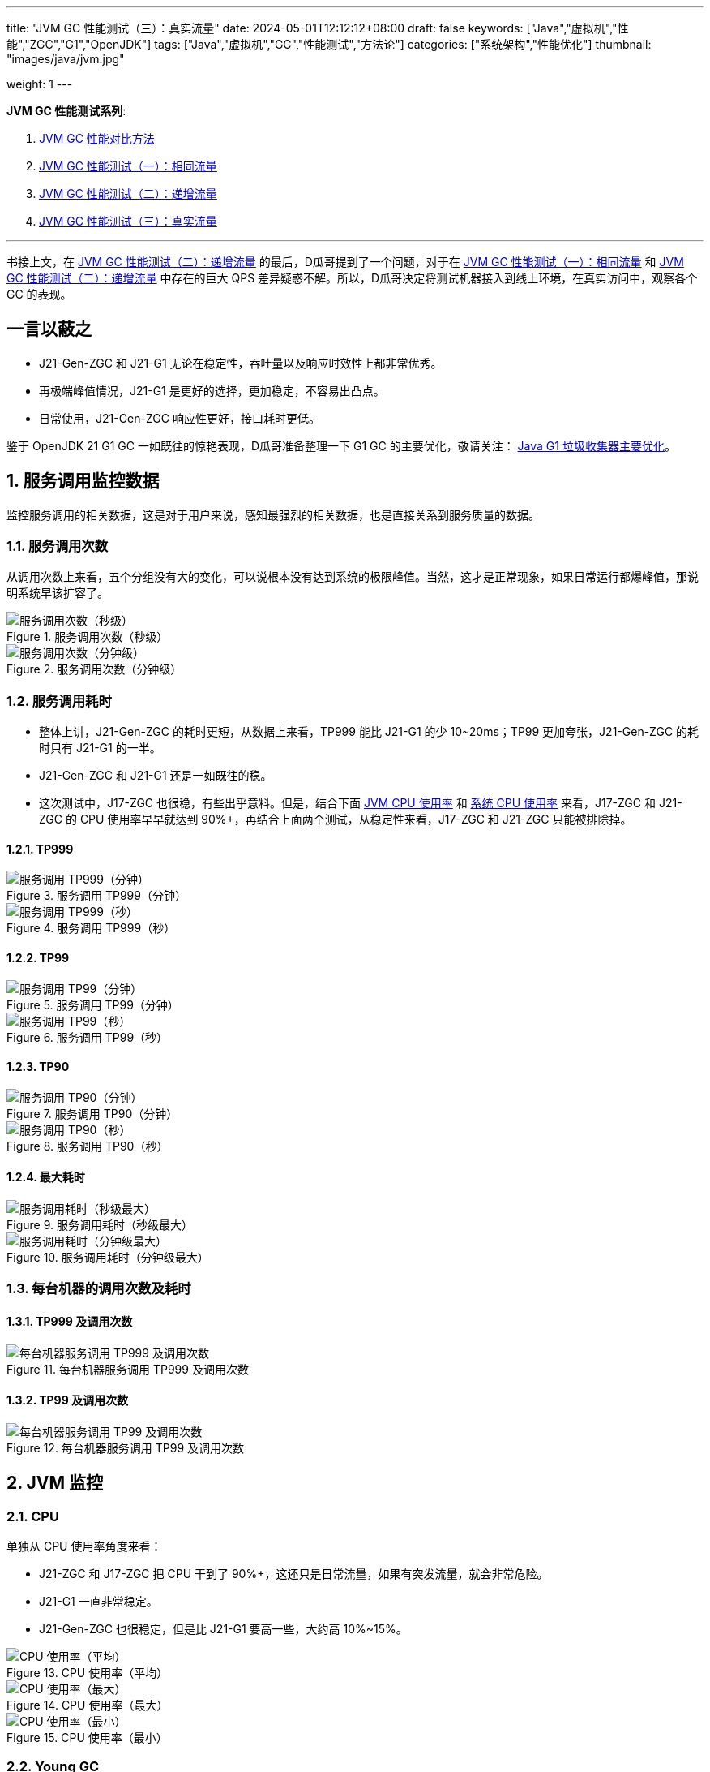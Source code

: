 ---
title: "JVM GC 性能测试（三）：真实流量"
date: 2024-05-01T12:12:12+08:00
draft: false
keywords: ["Java","虚拟机","性能","ZGC","G1","OpenJDK"]
tags: ["Java","虚拟机","GC","性能测试","方法论"]
categories: ["系统架构","性能优化"]
thumbnail: "images/java/jvm.jpg"

weight: 1
---

*JVM GC 性能测试系列*:

. https://www.diguage.com/post/gc-performance-comparison-method/[JVM GC 性能对比方法^]
. https://www.diguage.com/post/gc-performance-same-qps/[JVM GC 性能测试（一）：相同流量^]
. https://www.diguage.com/post/gc-performance-incremental-qps/[JVM GC 性能测试（二）：递增流量^]
. https://www.diguage.com/post/gc-performance-real-qps/[JVM GC 性能测试（三）：真实流量^]

'''

书接上文，在 https://www.diguage.com/post/gc-performance-incremental-qps/[JVM GC 性能测试（二）：递增流量^] 的最后，D瓜哥提到了一个问题，对于在 https://www.diguage.com/post/gc-performance-same-qps/[JVM GC 性能测试（一）：相同流量^] 和 https://www.diguage.com/post/gc-performance-incremental-qps/[JVM GC 性能测试（二）：递增流量^] 中存在的巨大 QPS 差异疑惑不解。所以，D瓜哥决定将测试机器接入到线上环境，在真实访问中，观察各个 GC 的表现。

// https://taishan.jd.com/mdc/ipMonitor?ip=11.243.84.154,11.243.84.112,11.248.8.89,11.248.1.120,11.248.8.88,11.243.84.159,11.243.84.173,11.248.8.90,11.243.85.100,11.243.84.164,11.248.1.164,11.248.1.165,11.243.86.251,11.243.65.198,11.243.85.109,11.243.87.117,11.243.87.118,11.248.1.166,11.248.8.91,11.248.1.169,11.248.1.167,11.248.8.92,11.248.8.93,11.248.1.168,11.243.87.95&global=1&startTime=1714957200879&endTime=1714959000879&frequency=oneMinute -- 分IP展示系统负载情况

// https://taishan.jd.com/pfinder/multi-dimension/monitorChart?ip&appName=front-ledger&platform=jdos&unit=all&tag=jvm-key&dimension=_AG&time=oneMinute,0,1714957200653,1714959000653,0&dv=check,hc-prod,j17-zgc,j21-g1,j21-gen-zgc,j21-zgc,j8-g1,m6-prod,verify,yufa&filter=_AG%3Aj17-zgc,j21-g1,j21-gen-zgc,j21-zgc,j8-g1 -- JVM 统计报表

// https://taishan.jd.com/pfinder/multi-dimension/monitorChart?metricId=162236119&metricName=JsfP%40com.jd.jr.baitiao.front.export.rest.OrderResource%23queryLoanGroupSumNew&appName=front-ledger&platform=jdos&unit=all&tag=performance-key&dimension=_AG&component=JsfProvider&time=oneMinute,0,1714957200012,1714959000012,0&filter=_AG%3Aj17-zgc,j21-g1,j21-gen-zgc,j21-zgc,j8-g1 -- 接口分组监控

// https://taishan.jd.com/mdc/machine?sysName=baitiao-v4&appName=front-ledger&platform=jdos&tab=application&dimension=qtp&data_type=0&by=&start_time=1714957200000&end_time=1714959000000&performance=min_mem_usage_percent&performance=min_mem_rss_file_usage_percent&agg=min&frequency=second3&groupName=j17-zgc&groupName=j21-g1&groupName=j21-gen-zgc&groupName=j21-zgc&groupName=j8-g1&groupName2= -- 系统分组监控

== 一言以蔽之

* J21-Gen-ZGC 和 J21-G1 无论在稳定性，吞吐量以及响应时效性上都非常优秀。
* 再极端峰值情况，J21-G1 是更好的选择，更加稳定，不容易出凸点。
* 日常使用，J21-Gen-ZGC 响应性更好，接口耗时更低。

****
鉴于 OpenJDK 21 G1 GC 一如既往的惊艳表现，D瓜哥准备整理一下 G1 GC 的主要优化，敬请关注： https://www.diguage.com/post/main-optimization-of-garbage-first-collector/[Java G1 垃圾收集器主要优化^]。
****

:sectnums:

== 服务调用监控数据

监控服务调用的相关数据，这是对于用户来说，感知最强烈的相关数据，也是直接关系到服务质量的数据。

=== 服务调用次数

从调用次数上来看，五个分组没有大的变化，可以说根本没有达到系统的极限峰值。当然，这才是正常现象，如果日常运行都爆峰值，那说明系统早该扩容了。

image::/images/gc-performance-3/api-qps-second.jpg[title="服务调用次数（秒级）",alt="服务调用次数（秒级）",{image_attr}]

image::/images/gc-performance-3/api-qps-minute.jpg[title="服务调用次数（分钟级）",alt="服务调用次数（分钟级）",{image_attr}]

[#api-qps-time]
=== 服务调用耗时

* 整体上讲，J21-Gen-ZGC 的耗时更短，从数据上来看，TP999 能比 J21-G1 的少 10~20ms；TP99 更加夸张，J21-Gen-ZGC 的耗时只有 J21-G1 的一半。
* J21-Gen-ZGC 和 J21-G1 还是一如既往的稳。
* 这次测试中，J17-ZGC 也很稳，有些出乎意料。但是，结合下面 <<jvm-cpu, JVM CPU 使用率>> 和 <<os-cpu, 系统 CPU 使用率>> 来看，J17-ZGC 和 J21-ZGC 的 CPU 使用率早早就达到 90%+，再结合上面两个测试，从稳定性来看，J17-ZGC 和 J21-ZGC 只能被排除掉。

==== TP999

image::/images/gc-performance-3/api-qps-tp999-minute.jpg[title="服务调用 TP999（分钟）",alt="服务调用 TP999（分钟）",{image_attr}]

image::/images/gc-performance-3/api-qps-tp999-second.jpg[title="服务调用 TP999（秒）",alt="服务调用 TP999（秒）",{image_attr}]

==== TP99

image::/images/gc-performance-3/api-qps-tp99-minute.jpg[title="服务调用 TP99（分钟）",alt="服务调用 TP99（分钟）",{image_attr}]

// image::/images/gc-performance-3/api-qps-tp99-second-55.jpg[title="服务调用 TP99（秒）",alt="服务调用 TP99（秒）",{image_attr}]

image::/images/gc-performance-3/api-qps-tp99-second.jpg[title="服务调用 TP99（秒）",alt="服务调用 TP99（秒）",{image_attr}]

==== TP90

image::/images/gc-performance-3/api-qps-tp90-minute.jpg[title="服务调用 TP90（分钟）",alt="服务调用 TP90（分钟）",{image_attr}]

image::/images/gc-performance-3/api-qps-tp90-second.jpg[title="服务调用 TP90（秒）",alt="服务调用 TP90（秒）",{image_attr}]

==== 最大耗时

image::/images/gc-performance-3/api-qps-max-second.jpg[title="服务调用耗时（秒级最大）",alt="服务调用耗时（秒级最大）",{image_attr}]

image::/images/gc-performance-3/api-qps-max-minute.jpg[title="服务调用耗时（分钟级最大）",alt="服务调用耗时（分钟级最大）",{image_attr}]

=== 每台机器的调用次数及耗时

==== TP999 及调用次数

image::/images/gc-performance-3/api-tp999-per-host.jpg[title="每台机器服务调用 TP999 及调用次数",alt="每台机器服务调用 TP999 及调用次数",{image_attr}]

====  TP99 及调用次数

image::/images/gc-performance-3/api-tp99-per-host.jpg[title="每台机器服务调用 TP99 及调用次数",alt="每台机器服务调用 TP99 及调用次数",{image_attr}]

== JVM 监控

[#jvm-cpu]
=== CPU

单独从 CPU 使用率角度来看：

* J21-ZGC 和 J17-ZGC 把 CPU 干到了 90%+，这还只是日常流量，如果有突发流量，就会非常危险。
* J21-G1 一直非常稳定。
* J21-Gen-ZGC 也很稳定，但是比 J21-G1 要高一些，大约高 10%~15%。

image::/images/gc-performance-3/jvm-cpu-avg.jpg[title="CPU 使用率（平均）",alt="CPU 使用率（平均）",{image_attr}]

image::/images/gc-performance-3/jvm-cpu-max.jpg[title="CPU 使用率（最大）",alt="CPU 使用率（最大）",{image_attr}]

image::/images/gc-performance-3/jvm-cpu-min.jpg[title="CPU 使用率（最小）",alt="CPU 使用率（最小）",{image_attr}]

=== Young GC

TIP: 关于 Young GC 的说明，D瓜哥在 https://www.diguage.com/post/gc-performance-same-qps/#jvm-young-gc[JVM GC 性能测试（一）：相同流量：Young GC^] 中，已经做了说明，这里就不再赘述。

* 在日常流量场景下，J21-Gen-ZGC 的 Young GC 更低。
* J8-G1 的 Young GC 有点高的出奇。

==== Young GC 次数

image::/images/gc-performance-3/jvm-young-gc-avg.jpg[title="JVM Young GC 次数（平均）",alt="JVM Young GC 次数（平均）",{image_attr}]

image::/images/gc-performance-3/jvm-young-gc-max.jpg[title="JVM Young GC 次数（最大）",alt="JVM Young GC 次数（最大）",{image_attr}]

image::/images/gc-performance-3/jvm-young-gc-min.jpg[title="JVM Young GC 次数（最小）",alt="JVM Young GC 次数（最小）",{image_attr}]

==== Young GC 耗时

image::/images/gc-performance-3/jvm-young-gc-time-avg.jpg[title="JVM Young GC 耗时（平均）",alt="JVM Young GC 耗时（平均）",{image_attr}]

image::/images/gc-performance-3/jvm-young-gc-time-max.jpg[title="JVM Young GC 耗时（最大）",alt="JVM Young GC 耗时（最大）",{image_attr}]

image::/images/gc-performance-3/jvm-young-gc-time-min.jpg[title="JVM Young GC 耗时（最小）",alt="JVM Young GC 耗时（最小）",{image_attr}]

=== Full GC

* 整个过程，J21-G1 没有出现 Full GC，比上次 https://www.diguage.com/post/gc-performance-incremental-qps/[JVM GC 性能测试（二）：递增流量^] 还要稳。
* 只有 J21-Gen-ZGC 出现了 Full GC，5 台机器，每分钟不到一次，再结合 ZGC 不超过 0.5ms 的停顿，这个结果还是非常棒的。


==== Full GC 次数

image::/images/gc-performance-3/jvm-full-gc-avg.jpg[title="JVM Full GC 次数（平均）",alt="JVM Full GC 次数（平均）",{image_attr}]

image::/images/gc-performance-3/jvm-full-gc-max.jpg[title="JVM Full GC 次数（最大）",alt="JVM Full GC 次数（最大）",{image_attr}]

image::/images/gc-performance-3/jvm-full-gc-min.jpg[title="JVM Full GC 次数（最小）",alt="JVM Full GC 次数（最小）",{image_attr}]

==== Full GC 耗时

image::/images/gc-performance-3/jvm-full-gc-time-avg.jpg[title="JVM Full GC 耗时（平均）",alt="JVM Full GC 耗时（平均）",{image_attr}]

image::/images/gc-performance-3/jvm-full-gc-time-max.jpg[title="JVM Full GC 耗时（最大）",alt="JVM Full GC 耗时（最大）",{image_attr}]

image::/images/gc-performance-3/jvm-full-gc-time-min.jpg[title="JVM Full GC 耗时（最小）",alt="JVM Full GC 耗时（最小）",{image_attr}]

=== Heap

image::/images/gc-performance-3/jvm-heap-avg.jpg[title="JVM 堆内存（平均）",alt="JVM 堆内存（平均）",{image_attr}]

image::/images/gc-performance-3/jvm-heap-max.jpg[title="JVM 堆内存（最大）",alt="JVM 堆内存（最大）",{image_attr}]

image::/images/gc-performance-3/jvm-heap-min.jpg[title="JVM 堆内存（最小）",alt="JVM 堆内存（最小）",{image_attr}]

=== 非堆

image::/images/gc-performance-3/jvm-non-heap.jpg[title="JVM 非堆内存（平均）",alt="JVM 非堆内存（平均）",{image_attr}]

=== 线程数

image::/images/gc-performance-3/jvm-thead-avg.jpg[title="JVM 线程数（平均）",alt="JVM 线程数（平均）",{image_attr}]

image::/images/gc-performance-3/jvm-thead-max.jpg[title="JVM 线程数（最大）",alt="JVM 线程数（最大）",{image_attr}]

image::/images/gc-performance-3/jvm-thead-min.jpg[title="JVM 线程数（最小）",alt="JVM 线程数（最小）",{image_attr}]

== 系统监控

[#os-cpu]
=== CPU 使用率

image::/images/gc-performance-3/os-cpu-avg-minute.jpg[title="系统监控 CPU 使用率（分钟级平均）",alt="系统监控 CPU 使用率（分钟级平均）",{image_attr}]

image::/images/gc-performance-3/os-cpu-max-minute.jpg[title="系统监控 CPU 使用率（分钟级最大）",alt="系统监控 CPU 使用率（分钟级最大）",{image_attr}]

image::/images/gc-performance-3/os-cpu-min-minute.jpg[title="系统监控 CPU 使用率（分钟级最小）",alt="系统监控 CPU 使用率（分钟级最小）",{image_attr}]

=== 内存使用率

image::/images/gc-performance-3/os-cache-avg-minute.jpg[title="内存使用率（分钟级平均）",alt="内存使用率（分钟级平均）",{image_attr}]

image::/images/gc-performance-3/os-cache-max-minute.jpg[title="内存使用率（分钟级最大）",alt="内存使用率（分钟级最大）",{image_attr}]

image::/images/gc-performance-3/os-cache-min-minute.jpg[title="内存使用率（分钟级最小）",alt="内存使用率（分钟级最小）",{image_attr}]

=== 每个机器 CPU 使用率

image::/images/gc-performance-3/cpu-per-host.jpg[title="每个机器 CPU 使用率",alt="每个机器 CPU 使用率",{image_attr}]

=== 每个机器系统负载

image::/images/gc-performance-3/load-per-host.jpg[title="每个机器系统负载",alt="每个机器系统负载",{image_attr}]

:!sectnums:

== 下一步行动

在这次测试中，D瓜哥通过将正式环境的机器下线，让流量更多地转发到测试机器上。由此也带来了，部分接口响应慢，以及接口超过限流等告警，由于小伙伴的给力支持，在有惊无险中，顺利结束。所以，如果有研发同学也要做类似测试，一定要做好相关监控。

通过这三次测试来看，有充分的理由将 JVM 升级到 OpenJDK 21 了。Gen-ZGC + G1 可以完美替换 OpenJDK 8 的 G1 了。

在下一篇文章中，D瓜哥将分享自己将应用升级到 OpenJDK 21 中遇到的各种各样的问题，敬请关注： https://www.diguage.com/post/upgrade-to-openjdk21/[OpenJDK 21 升级指南^]。
